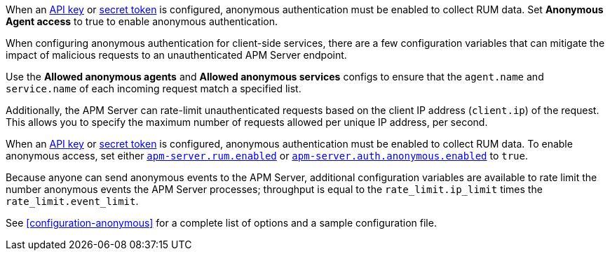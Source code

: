 // tag::fleet-managed[]
When an <<api-key,API key>> or <<secret-token,secret token>> is configured,
anonymous authentication must be enabled to collect RUM data.
Set **Anonymous Agent access** to true to enable anonymous authentication.

When configuring anonymous authentication for client-side services,
there are a few configuration variables that can mitigate the impact of malicious requests to an
unauthenticated APM Server endpoint.

Use the **Allowed anonymous agents** and **Allowed anonymous services** configs to ensure that the
`agent.name` and `service.name` of each incoming request match a specified list.

Additionally, the APM Server can rate-limit unauthenticated requests based on the client IP address
(`client.ip`) of the request.
This allows you to specify the maximum number of requests allowed per unique IP address, per second.
// end::fleet-managed[]

// tag::binary[]
When an <<api-key,API key>> or <<secret-token,secret token>> is configured,
anonymous authentication must be enabled to collect RUM data.
To enable anonymous access, set either <<rum-enable,`apm-server.rum.enabled`>> or
<<config-auth-anon-enabled,`apm-server.auth.anonymous.enabled`>> to `true`.

Because anyone can send anonymous events to the APM Server,
additional configuration variables are available to rate limit the number anonymous events the APM Server processes;
throughput is equal to the `rate_limit.ip_limit` times the `rate_limit.event_limit`.

See <<configuration-anonymous>> for a complete list of options and a sample configuration file.
// end::binary[]